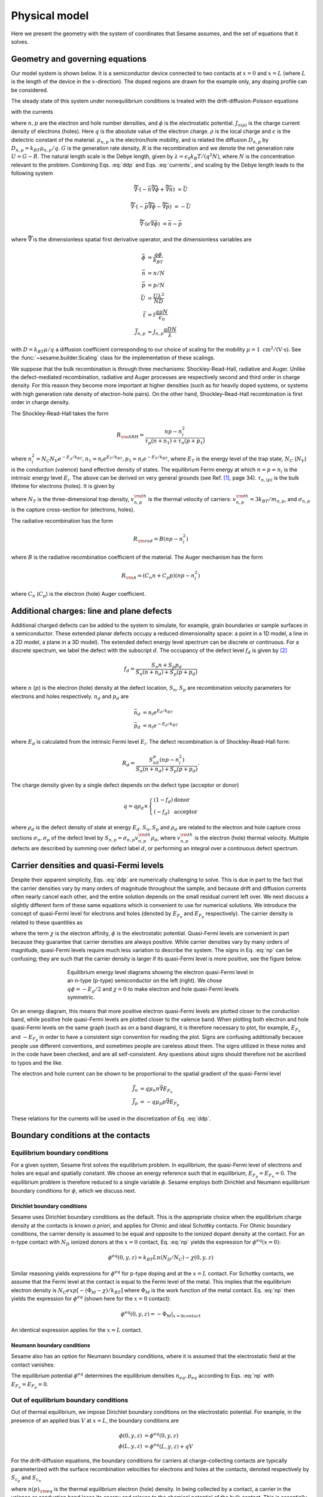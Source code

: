 Physical model
----------------

Here we present the geometry with the system of coordinates that Sesame assumes,
and the set of equations that it solves.

Geometry and governing equations
.................................

Our model system is shown below. It is a semiconductor device connected to two
contacts at :math:`x=0` and :math:`x=L` (where :math:`L` is the length of
the device in the :math:`x`-direction). The doped regions are drawn for the
example only, any doping profile can be considered.

.. image:: model.*
   :align: center


The steady state of this system under nonequilibrium conditions is treated with
the drift-diffusion-Poisson equations

.. math:: 
   \vec{\nabla}\cdot \vec{J}_n &= -q(G-R)\\
   \vec{\nabla}\cdot \vec{J}_p &= q(G-R)\\
   \vec{\nabla}\cdot (\vec{\nabla} \epsilon\epsilon_0 \phi) &= \rho
   :label: ddp

with the currents

.. math:: 
   \vec{J}_n &= -q\mu_n n \vec{\nabla} \phi + qD_n \vec{\nabla}n \\
   \vec{J}_p &= -q\mu_p p \vec{\nabla} \phi - qD_p \vec{\nabla}p
   :label: currents

where :math:`n, p` are the electron and hole number densities, and :math:`\phi`
is the electrostatic potential. :math:`J_{n(p)}` is the charge current density
of electrons (holes). Here :math:`q` is the absolute value of the electron
charge. :math:`\rho` is the local charge and :math:`\epsilon` is the dielectric
constant of the material. :math:`\mu_{n,p}` is the electron/hole
mobility, and is related the diffusion :math:`D _{n,p}` by :math:`D_{n,p} =
k_BT\mu_{n,p}/q`.  :math:`G` is the generation rate density, :math:`R` is the
recombination and we denote the net generation rate :math:`U=G-R`. The natural
length scale is the Debye length, given by :math:`\lambda = \epsilon_0 k_B T /(q^2
N )`, where :math:`N` is the concentration relevant to the problem. Combining
Eqs. :eq:`ddp` and Eqs. :eq:`currents`, and scaling by the Debye length leads to
the following system

.. math:: 
   \widetilde{\vec{\nabla}} \cdot \left(-\bar n \widetilde{\vec{\nabla}} \bar \phi + \widetilde{\vec{\nabla}}\bar n \right) &= \bar U

   \widetilde{\vec{\nabla}} \cdot \left(-\bar p \widetilde{\vec{\nabla}}\bar \phi - \widetilde{\vec{\nabla}}\bar p \right) &= -\bar U

   \widetilde{\vec{\nabla}} \cdot (\epsilon \vec{\nabla} \bar \phi) &= \bar n - \bar p

where :math:`\widetilde{\vec{\nabla}}` is the dimensionless spatial first
derivative operator, and the dimensionless variables are

.. math::
   \bar \phi &= \frac{q\phi}{k_BT}\\
   \bar n &= n/N \\
   \bar p &= p/N \\
   \bar U &= \frac{U \lambda^2}{ND} \\
   \bar t &= t \frac{q\mu N}{\epsilon_0} \\
   \bar J_{n,p} &= J_{n,p} \frac{qDN}{\lambda} 

with :math:`D=k_BT\mu/q` a diffusion coefficient corresponding to our choice of
scaling for the mobility :math:`\mu=1~\mathrm{cm^2/(V\cdot s)}`. See the 
:func:`~sesame.builder.Scaling` class for the implementation of these scalings.


We suppose that the bulk recombination is through three mechanisms:
Shockley-Read-Hall, radiative and Auger.  Unlike the defect-mediated
recombination, radiative and Auger processes are respectively second and third
order in charge density. For this reason they become more important at higher
densities (such as for heavily doped systems, or systems with high generation
rate density of electron-hole pairs).  On the other hand, Shockley-Read-Hall
recombination is first order in charge density.

The Shockley-Read-Hall takes the form

.. math::
   R_{\rm SRH} = \frac{np - n_i^2}{\tau_p(n+n_1) + \tau_n(p+p_1)}
   
where :math:`n^2_i = N_C N_V e^{-E_g/k_BT}, n_1 = n_i e^{E_T /k_BT} ,
p_1 = n_i e^{- E_T /k_BT}`, where :math:`E_T` is the
energy level of the trap state, :math:`N_C` (:math:`N_V`) is the conduction (valence) band effective density of
states. The equilibrium Fermi energy at which
:math:`n=p=n_i` is the intrinsic energy level :math:`E_i`.
The above can be derived on very general grounds
(see Ref. [1]_, page 34). :math:`\tau_{n,(p)}` is the bulk lifetime for
electrons (holes). It is given by

.. math::
   \tau_{n,p} = \frac{1}{N_T v^{\rm th}_{n,p} \sigma_{n,p}}
   :label: tau

where :math:`N_T` is the three-dimensional trap density, :math:`v^{\rm
th}_{n,p}` is the thermal velocity of carriers: :math:`v^{\rm th}_{n,p} = 3k_BT
/m_{n,p}`, and :math:`\sigma_{n,p}` is the capture cross-section for (electrons,
holes).   

The radiative recombination has the form

.. math::
   R_{\rm rad} = B (np - n_i^2)

where :math:`B` is the radiative recombination coefficient of the material. The
Auger mechanism has the form

.. math::
   R_{\rm A} = (C_n n + C_p p) (np - n_i^2)

where :math:`C_n` (:math:`C_p`) is the electron (hole) Auger coefficient.

Additional charges: line and plane defects
............................................

Additional charged defects can be added to the system to simulate, for example,
grain boundaries or sample surfaces in a semiconductor. These extended planar
defects occupy a reduced dimensionality space: a point in a 1D model, a line in
a 2D model, a plane in a 3D model). The extended defect energy level spectrum
can be discrete or continuous. For a discrete spectrum, we label the defect with
the subscript :math:`d`. The occupancy of the defect level :math:`f_d` is given
by [2]_

.. math::
    f_d = \frac{S_n n + S_p p_d}{S_n(n+n_d) + S_p(p+p_d)} 

where :math:`n` (:math:`p`) is the electron (hole) density at the
defect location, :math:`S_n`, :math:`S_p` are recombination velocity parameters
for electrons and holes respectively. :math:`n_d` and :math:`p_d` are

.. math::
   \bar n_d &= n_i e^{E_d/k_BT}\\
   \bar p_d &= n_i e^{- E_d/k_BT}

where :math:`E_d` is calculated from the intrinsic Fermi level :math:`E_i`.
The defect recombination is of Shockley-Read-Hall form:

.. math::
   R_d = \frac{S_nS_p(n p - n_i^2)}{S_n(n + n_d) + S_p(p + p_d)}.

The charge density given by a single defect depends on the defect type (acceptor
or donor)

.. math::
   q = q\rho_d \times \left\{
    \begin{array}{ll}
        (1-f_d) & \mbox{donor} \\
        (-f_d) & \mbox{acceptor}
    \end{array}
    \right.

where :math:`\rho_d` is the defect density of state at energy :math:`E_d`.
:math:`S_n, S_p` and :math:`\rho_d` are related to the electron and hole capture
cross sections :math:`\sigma_n, \sigma_p` of the defect level by :math:`S_{n,p}
= \sigma_{n,p}v^{\rm th}_{n,p}\rho_d`, where :math:`v^{\rm th}_{n,p}` is the
electron (hole) thermal velocity.
Multiple defects are described by summing over defect label :math:`d`, or
performing an integral over a continuous defect spectrum.



Carrier densities and quasi-Fermi levels
........................................
Despite their apparent simplicity, Eqs. :eq:`ddp` are numerically challenging to
solve. This is due in part to the fact that the carrier densities vary by many
orders of magnitude throughout the sample, and because drift and diffusion
currents often nearly cancel each other, and the entire solution depends on the
small residual current left over. We next discuss a slightly different form of
these same equations which is convenient to use for numerical solutions. We
introduce the concept of quasi-Fermi level for electrons and holes (denoted by
:math:`E_{F_n}` and :math:`E_{F_p}`  respectively). The carrier density is
related to these quantities as 

.. math::
   n(x,y,z) &= N_C e^{\left(E_{F_n}(x,y,z) + q\phi(x,y,z) - \chi(x,y,z)\right)/k_BT}\\
   p(x,y,z) &= N_V e^{\left(E_{F_p}(x,y,z) - q\phi(x,y,z) - E_g+\chi(x,y,z)\right)/k_BT}
   :label: np

where the term :math:`\chi` is the electron affinity, :math:`\phi` is the
electrostatic potential. Quasi-Fermi levels are convenient in part because they
guarantee that carrier densities are always positive. While carrier densities
vary by many orders of magnitude, quasi-Fermi levels require much less variation
to describe the system. The signs in Eq.  :eq:`np` can be confusing; they are
such that the carrier density is larger if its quasi-Fermi level is more
positive, see the figure below.

.. figure:: bands.*
   :align: center
   :figwidth: 500

   Equilibrium energy level diagrams showing the electron quasi-Fermi
   level in an n-type (p-type) semiconductor on the left (right). We chose
   :math:`q\phi = -E_g/2` and :math:`\chi=0` to make electron and hole
   quasi-Fermi levels symmetric. 

On an energy diagram, this
means that more positive electron quasi-Fermi levels are plotted closer to the
conduction band, while positive hole quasi-Fermi levels are plotted closer to
the valence band. When plotting both electron and hole quasi-Fermi levels on the
same graph (such as on a band diagram), it is therefore necessary to plot, for
example, :math:`E_{F_n}` and :math:`-E_{F_p}` in order to have a consistent sign
convention for reading the plot.  Signs are confusing additionally because
people use different conventions, and sometimes people are careless about them.
The signs utilized in these notes and in the code have been checked, and are all
self-consistent. Any questions about signs should therefore not be ascribed to
typos and the like.

The electron and hole current can be shown to be proportional to the spatial
gradient of the quasi-Fermi level

.. math::
   \vec{J}_n &= q\mu_n n \vec{\nabla} E_{F_n}\\
   \vec{J}_p &= -q\mu_p p \vec{\nabla} E_{F_p}

These relations for the currents will be used in the discretization of Eq.
:eq:`ddp`.

Boundary conditions at the contacts
...................................

Equilibrium boundary conditions
^^^^^^^^^^^^^^^^^^^^^^^^^^^^^^^
For a given system, Sesame first solves the equilibrium problem. In equilibrium,
the quasi-Fermi level of electrons and holes are equal and spatially
constant.  We choose an energy reference such that in equilibrium,
:math:`E_{F_p} = E_{F_n} = 0`. The equilibrium problem is therefore
reduced to a single variable :math:`\phi`. Sesame employs both
Dirichlet and Neumann equilibrium boundary conditions
for :math:`\phi`, which we discuss next.


Dirichlet boundary conditions 
"""""""""""""""""""""""""""""
Sesame uses Dirichlet boundary conditions as the
default. This is the appropriate choice when the equilibrium charge
density at the contacts is known *a priori*, and applies for Ohmic and ideal
Schottky contacts. For Ohmic boundary conditions, the carrier density is assumed
to be equal and opposite to the ionized dopant density at the contact. For an
n-type contact with :math:`N_D` ionized donors at the :math:`x = 0` contact, Eq.
:eq:`np` yields the expression for :math:`\phi^{eq}(x = 0)`:

.. math::
    \phi^{eq} (0,y,z) = k_BT Ln\left(N_D/N_C \right) -  \chi(0,y,z)

Similar reasoning yields expressions for :math:`\phi^{eq}` for p-type doping and
at the :math:`x = L` contact.  For Schottky contacts, we assume that the Fermi
level at the contact is equal to the Fermi level of the metal.  This implies
that the equilibrium electron density is :math:`N_C exp [-(\Phi_M-\chi)/k_BT]`
where :math:`\Phi_M` is the work function of the metal contact. Eq. :eq:`np`
then yields the expression for :math:`\phi^{eq}` (shown here for
the :math:`x = 0` contact):

.. math::
    \phi^{eq} (0,y,z) = -\Phi_M|_{x=0 contact}

An identical expression applies for the :math:`x = L` contact.

Neumann boundary conditions
"""""""""""""""""""""""""""
Sesame also has an option for Neumann boundary conditions, where it is assumed
that the electrostatic field at the contact vanishes:

.. math::
   \frac{\partial \phi^{eq}}{\partial x}(0, y, z) = \frac{\partial \phi^{eq}}{\partial x}(L, y, z) = 0
   :label: bc1

The equilibrium potential :math:`\phi^{eq}` determines the equilibrium
densities :math:`n_{eq}, p_{eq}` according to Eqs. :eq:`np` with :math:`E_{F_n}
= E_{F_p} = 0`.


Out of equilibrium boundary conditions
^^^^^^^^^^^^^^^^^^^^^^^^^^^^^^^^^^^^^^
Out of thermal equilibrium, we impose Dirichlet boundary conditions on the
electrostatic potential. For example, in the presence of an applied bias
:math:`V` at :math:`x=L`, the boundary conditions are

.. math::
   \phi(0, y, z) &= \phi^{eq}(0,y,z)\\
   \phi(L, y, z) &= \phi^{eq}(L,y,z) + qV


For the drift-diffusion equations, the boundary conditions for carriers at
charge-collecting contacts are typically parameterized with the
surface recombination velocities for electrons and holes at the contacts,
denoted respectively by :math:`S_{c_p}` and :math:`S_{c_n}`

.. math::
   \vec{J}_n(0,y,z) \cdot \vec{u}_x &= qS_{c_n} (n(0,y,z) - n_{\rm eq}(0,y,z))\\
   \vec{J}_p(0,y,z) \cdot \vec{u}_x &= -qS_{c_p} (p(0,y,z) - p_{\rm eq}(0,y,z))\\
   \vec{J}_n(L,y,z) \cdot \vec{u}_x &= -qS_{c_n} (n(L,y,z) - n_{\rm eq}(L,y,z))\\
   \vec{J}_p(L,y,z) \cdot \vec{u}_x &= -qS_{c_p} (p(L,y,z) - p_{\rm eq}(L,y,z))\\
   :label: BCs

where :math:`n(p)_{\rm eq}` is the thermal equilibrium electron (hole) density.
In being collected by a contact, a carrier in the valence or conduction band
loses its energy and relaxes to the chemical potential of the bulk contact.
This is essentially a recombination process. The recombination velocity may be
thought of identically as a carrier lifetime in two dimensions (considering
Eq. :eq:`tau` where the trap density is two-dimensional, one obtains units of
velocity).  



.. rubric:: References
.. [1] S. J. Fonash, *Solar cell device physics*, Academic Press 1981.
.. [2] W. Shockley, W. T. Read, Jr., *Phys. Rev.*, **87**, 835 (1952).

